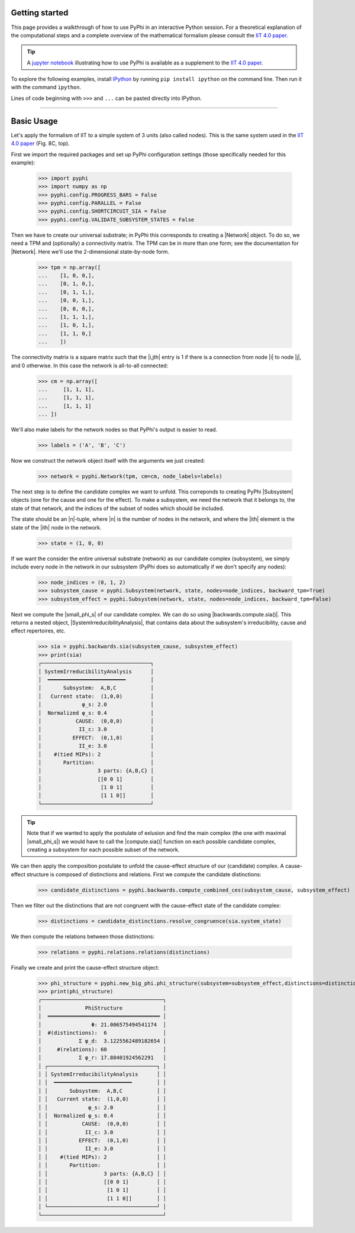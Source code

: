 Getting started
===============

This page provides a walkthrough of how to use PyPhi in an interactive Python
session. For a theoretical explanation of the computational steps and a complete overview 
of the mathematical formalism please consult the `IIT 4.0 paper <https://doi.org/10.1371/journal.pcbi.1006343.s001>`_.

.. tip::

    A `jupyter notebook
    <https://colab.research.google.com/github/wmayner/pyphi/blob/feature/iit-4.0/docs/examples/IIT_4.0_demo.ipynb>`_  illustrating how to use PyPhi is available as a
    supplement to the `IIT 4.0 paper
    <https://doi.org/10.1371/journal.pcbi.1006343.s001>`_.

To explore the following examples, install `IPython
<https://ipython.org/install.html>`_ by running ``pip install ipython`` on the
command line. Then run it with the command ``ipython``.

Lines of code beginning with ``>>>`` and ``...`` can be pasted directly into
IPython.

----

Basic Usage
===========

Let's apply the formalism of IIT to a simple system of 3 units (also called nodes). This is the same system used in the `IIT 4.0 paper <https://doi.org/10.1371/journal.pcbi.1006343.s001>`_ (Fig. 8C, top).

First we import the required packages and set up PyPhi configuration settings (those specifically needed for this example):

    >>> import pyphi
    >>> import numpy as np
    >>> pyphi.config.PROGRESS_BARS = False
    >>> pyphi.config.PARALLEL = False
    >>> pyphi.config.SHORTCIRCUIT_SIA = False
    >>> pyphi.config.VALIDATE_SUBSYSTEM_STATES = False

Then we have to create our universal substrate; in PyPhi this corresponds to creating a |Network| object. 
To do so, we need a TPM and (optionally) a connectivity matrix. The
TPM can be in more than one form; see the documentation for |Network|. 
Here we'll use the 2-dimensional state-by-node form.

    >>> tpm = np.array([
    ...    [1, 0, 0,],
    ...    [0, 1, 0,],
    ...    [0, 1, 1,],
    ...    [0, 0, 1,],
    ...    [0, 0, 0,],
    ...    [1, 1, 1,],
    ...    [1, 0, 1,],
    ...    [1, 1, 0,]
    ...    ])

The connectivity matrix is a square matrix such that the |i,jth| entry is 1 if
there is a connection from node |i| to node |j|, and 0 otherwise. 
In this case the network is all-to-all connected:

    >>> cm = np.array([
    ...     [1, 1, 1],
    ...     [1, 1, 1],
    ...     [1, 1, 1]
    ... ])

We'll also make labels for the network nodes so that PyPhi's output is easier
to read.

    >>> labels = ('A', 'B', 'C')

Now we construct the network object itself with the arguments we just created:

    >>> network = pyphi.Network(tpm, cm=cm, node_labels=labels)

The next step is to define the candidate complex we want to unfold.
This correponds to creating PyPhi |Subsystem| objects (one for the cause and one for the effect). 
To make a subsystem, we need the network that it belongs to, the state of that
network, and the indices of the subset of nodes which should be included.

The state should be an |n|-tuple, where |n| is the number of nodes in the
network, and where the |ith| element is the state of the |ith| node in the
network.

    >>> state = (1, 0, 0)

If we want the consider the entire universal substrate (network) as our candidate complex (subsystem),
we simply include every node in the network in our subsystem (PyPhi does so automatically if we don't specify any nodes):

    >>> node_indices = (0, 1, 2)
    >>> subsystem_cause = pyphi.Subsystem(network, state, nodes=node_indices, backward_tpm=True)
    >>> subsystem_effect = pyphi.Subsystem(network, state, nodes=node_indices, backward_tpm=False)

Next we compute the |small_phi_s| of our candidate complex. We can do so using |backwards.compute.sia()|. 
This returns a nested object, |SystemIrreducibilityAnalysis|, that contains data about the subsystem's
irreducibility, cause and effect repertoires, etc.

    >>> sia = pyphi.backwards.sia(subsystem_cause, subsystem_effect)
    >>> print(sia)
    ┌───────────────────────────────────┐
    │ SystemIrreducibilityAnalysis      │
    │  ━━━━━━━━━━━━━━━━━━━━━━━━━        │
    │       Subsystem:  A,B,C           │
    │   Current state:  (1,0,0)         │
    │             φ_s: 2.0              │
    │  Normalized φ_s: 0.4              │
    │           CAUSE:  (0,0,0)         │
    │            II_c: 3.0              │
    │          EFFECT:  (0,1,0)         │
    │            II_e: 3.0              │
    │    #(tied MIPs): 2                │
    │       Partition:                  │
    │                  3 parts: {A,B,C} │
    │                  [[0 0 1]         │
    │                   [1 0 1]         │
    │                   [1 1 0]]        │
    └───────────────────────────────────┘

.. tip::
    Note that if we wanted to apply the postulate of exlusion and find the main complex (the one with maximal |small_phi_s|)
    we would have to call the |compute.sia()| function on each possible candidate complex, 
    creating a subsystem for each possible subset of the network.

We can then apply the composition postulate to unfold the cause-effect structure of our (candidate) complex.
A cause-effect structure is composed of distinctions and relations.
First we compute the candidate distinctions:

    >>> candidate_distinctions = pyphi.backwards.compute_combined_ces(subsystem_cause, subsystem_effect)

Then we filter out the distinctions that are not congruent with the cause-effect state of the candidate complex:

    >>> distinctions = candidate_distinctions.resolve_congruence(sia.system_state)

We then compute the relations between those distinctions:

    >>> relations = pyphi.relations.relations(distinctions)

Finally we create and print the cause-effect structure object:

    >>> phi_structure = pyphi.new_big_phi.phi_structure(subsystem=subsystem_effect,distinctions=distinctions,relations=relations,sia=sia)
    >>> print(phi_structure)
    ┌───────────────────────────────────────┐
    │              PhiStructure             │
    │  ════════════════════════════════════ │
    │                Φ: 21.006575494541174  │
    │  #(distinctions):  6                  │
    │            Σ φ_d:  3.1225562489182654 │
    │     #(relations): 60                  │
    │            Σ φ_r: 17.88401924562291   │
    │ ┌───────────────────────────────────┐ │
    │ │ SystemIrreducibilityAnalysis      │ │
    │ │  ━━━━━━━━━━━━━━━━━━━━━━━━━        │ │
    │ │       Subsystem:  A,B,C           │ │
    │ │   Current state:  (1,0,0)         │ │
    │ │             φ_s: 2.0              │ │
    │ │  Normalized φ_s: 0.4              │ │
    │ │           CAUSE:  (0,0,0)         │ │
    │ │            II_c: 3.0              │ │
    │ │          EFFECT:  (0,1,0)         │ │
    │ │            II_e: 3.0              │ │
    │ │    #(tied MIPs): 2                │ │
    │ │       Partition:                  │ │
    │ │                  3 parts: {A,B,C} │ │
    │ │                  [[0 0 1]         │ │
    │ │                   [1 0 1]         │ │
    │ │                   [1 1 0]]        │ │
    │ └───────────────────────────────────┘ │
    └───────────────────────────────────────┘
